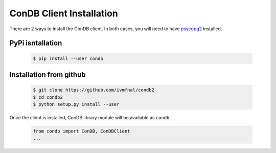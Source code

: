 ConDB Client Installation
=========================

There are 2 ways to install the ConDB client. In both cases, you will need to have `psycopg2 <https://www.psycopg.org/docs/index.html>`_ installed.

PyPi isntallation
-----------------

    .. code-block:: shell
    
        $ pip install --user condb
        
        
Installation from github
------------------------

    .. code-block:: shell
    
        $ git clone https://github.com/ivmfnal/condb2
        $ cd condb2
        $ python setup.py install --user
        

Once the client is installed, ConDB library module will be available as ``condb``:

    .. code-block:: python
    
        from condb import ConDB, ConDBClient
        ...
        
